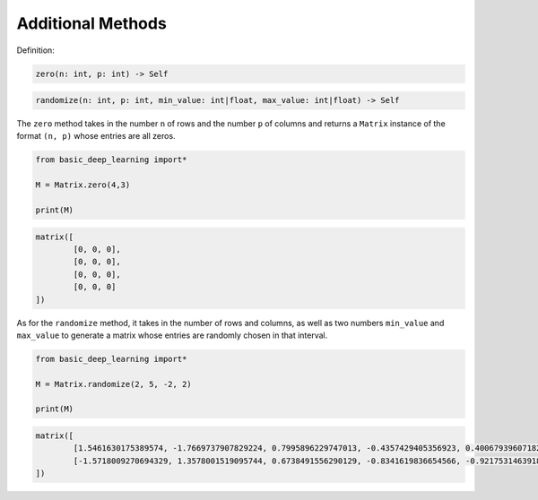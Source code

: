 Additional Methods
------------------

Definition:

.. code-block:: python

    zero(n: int, p: int) -> Self

.. code-block:: python

    randomize(n: int, p: int, min_value: int|float, max_value: int|float) -> Self

The ``zero`` method takes in the number  ``n`` of rows and the number 
``p`` of columns and returns a ``Matrix`` instance of the format 
``(n, p)`` whose entries are all zeros.

.. code-block:: python

    from basic_deep_learning import*

    M = Matrix.zero(4,3)

    print(M)

.. code-block:: bash

    matrix([
            [0, 0, 0],
            [0, 0, 0],
            [0, 0, 0],
            [0, 0, 0]
    ])

As for the ``randomize`` method, it takes in 
the number of rows and columns, as well as two numbers
``min_value`` and ``max_value`` to generate a matrix 
whose entries are randomly chosen in that interval.

.. code-block:: python

    from basic_deep_learning import*

    M = Matrix.randomize(2, 5, -2, 2)

    print(M)

.. code-block:: bash

    matrix([
            [1.5461630175389574, -1.7669737907829224, 0.7995896229747013, -0.4357429405356923, 0.4006793960718218],
            [-1.5718009270694329, 1.3578001519095744, 0.6738491556290129, -0.8341619836654566, -0.9217531463918105]
    ])

